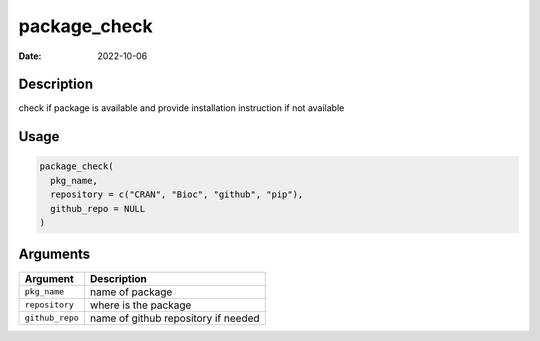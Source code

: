 =============
package_check
=============

:Date: 2022-10-06

Description
===========

check if package is available and provide installation instruction if
not available

Usage
=====

.. code:: r

   package_check(
     pkg_name,
     repository = c("CRAN", "Bioc", "github", "pip"),
     github_repo = NULL
   )

Arguments
=========

=============== ===================================
Argument        Description
=============== ===================================
``pkg_name``    name of package
``repository``  where is the package
``github_repo`` name of github repository if needed
=============== ===================================
